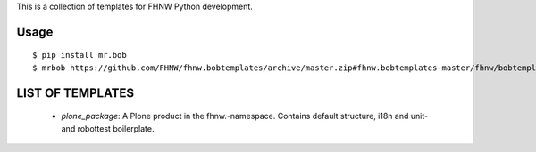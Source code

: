 This is a collection of templates for FHNW Python development.

Usage
=====

::

    $ pip install mr.bob
    $ mrbob https://github.com/FHNW/fhnw.bobtemplates/archive/master.zip#fhnw.bobtemplates-master/fhnw/bobtemplates/plone_package fhnw.mypackage


LIST OF TEMPLATES
=================

 - *plone_package*: A Plone product in the fhnw.-namespace. Contains default structure, i18n and  unit- and robottest boilerplate.
